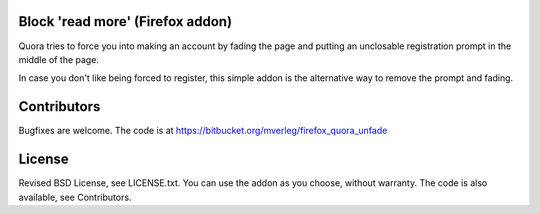
Block 'read more' (Firefox addon)
---------------------------------------

Quora tries to force you into making an account by fading the page and putting an unclosable registration prompt in the middle of the page.

In case you don't like being forced to register, this simple addon is the alternative way to remove the prompt and fading.

Contributors
---------------------------------------

Bugfixes are welcome. The code is at https://bitbucket.org/mverleg/firefox_quora_unfade

License
---------------------------------------

Revised BSD License, see LICENSE.txt. You can use the addon as you choose, without warranty. The code is also available, see Contributors.

